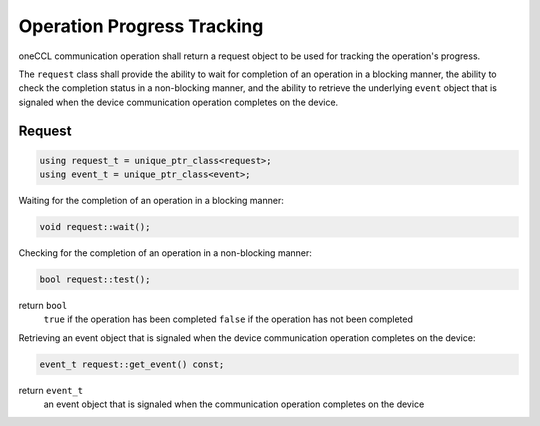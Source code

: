 Operation Progress Tracking
===========================

oneCCL communication operation shall return a request object to be used for tracking the operation's progress.

The ``request`` class shall provide the ability to wait for completion of an operation in a blocking manner, the ability to check the completion status in a non-blocking manner, and the ability to retrieve the underlying ``event`` object that is signaled when the device communication operation completes on the device.

Request
*******

.. code:: cpp

    using request_t = unique_ptr_class<request>;
    using event_t = unique_ptr_class<event>;


Waiting for the completion of an operation in a blocking manner:

.. code:: cpp

    void request::wait();


Checking for the completion of an operation in a non-blocking manner:

.. code:: cpp

    bool request::test();

return ``bool``
    ``true`` if the operation has been completed
    ``false`` if the operation has not been completed


Retrieving an event object that is signaled when the device communication operation completes on the device:

.. code:: cpp

    event_t request::get_event() const;

return ``event_t``
    an event object that is signaled when the communication operation completes on the device
